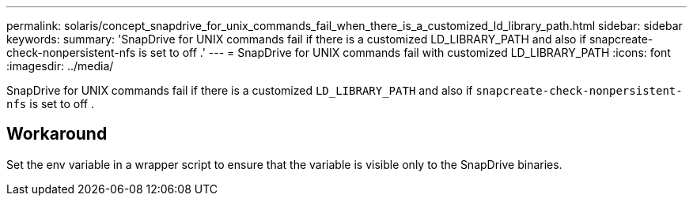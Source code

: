 ---
permalink: solaris/concept_snapdrive_for_unix_commands_fail_when_there_is_a_customized_ld_library_path.html
sidebar: sidebar
keywords:
summary: 'SnapDrive for UNIX commands fail if there is a customized LD_LIBRARY_PATH and also if snapcreate-check-nonpersistent-nfs is set to off .'
---
= SnapDrive for UNIX commands fail with customized LD_LIBRARY_PATH
:icons: font
:imagesdir: ../media/

[.lead]
SnapDrive for UNIX commands fail if there is a customized `LD_LIBRARY_PATH` and also if `snapcreate-check-nonpersistent-nfs` is set to off .

== Workaround

Set the env variable in a wrapper script to ensure that the variable is visible only to the SnapDrive binaries.
